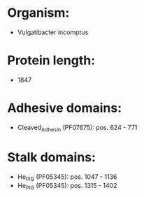 * Organism:
- Vulgatibacter incomptus
* Protein length:
- 1847
* Adhesive domains:
- Cleaved_Adhesin (PF07675): pos. 624 - 771
* Stalk domains:
- He_PIG (PF05345): pos. 1047 - 1136
- He_PIG (PF05345): pos. 1315 - 1402

